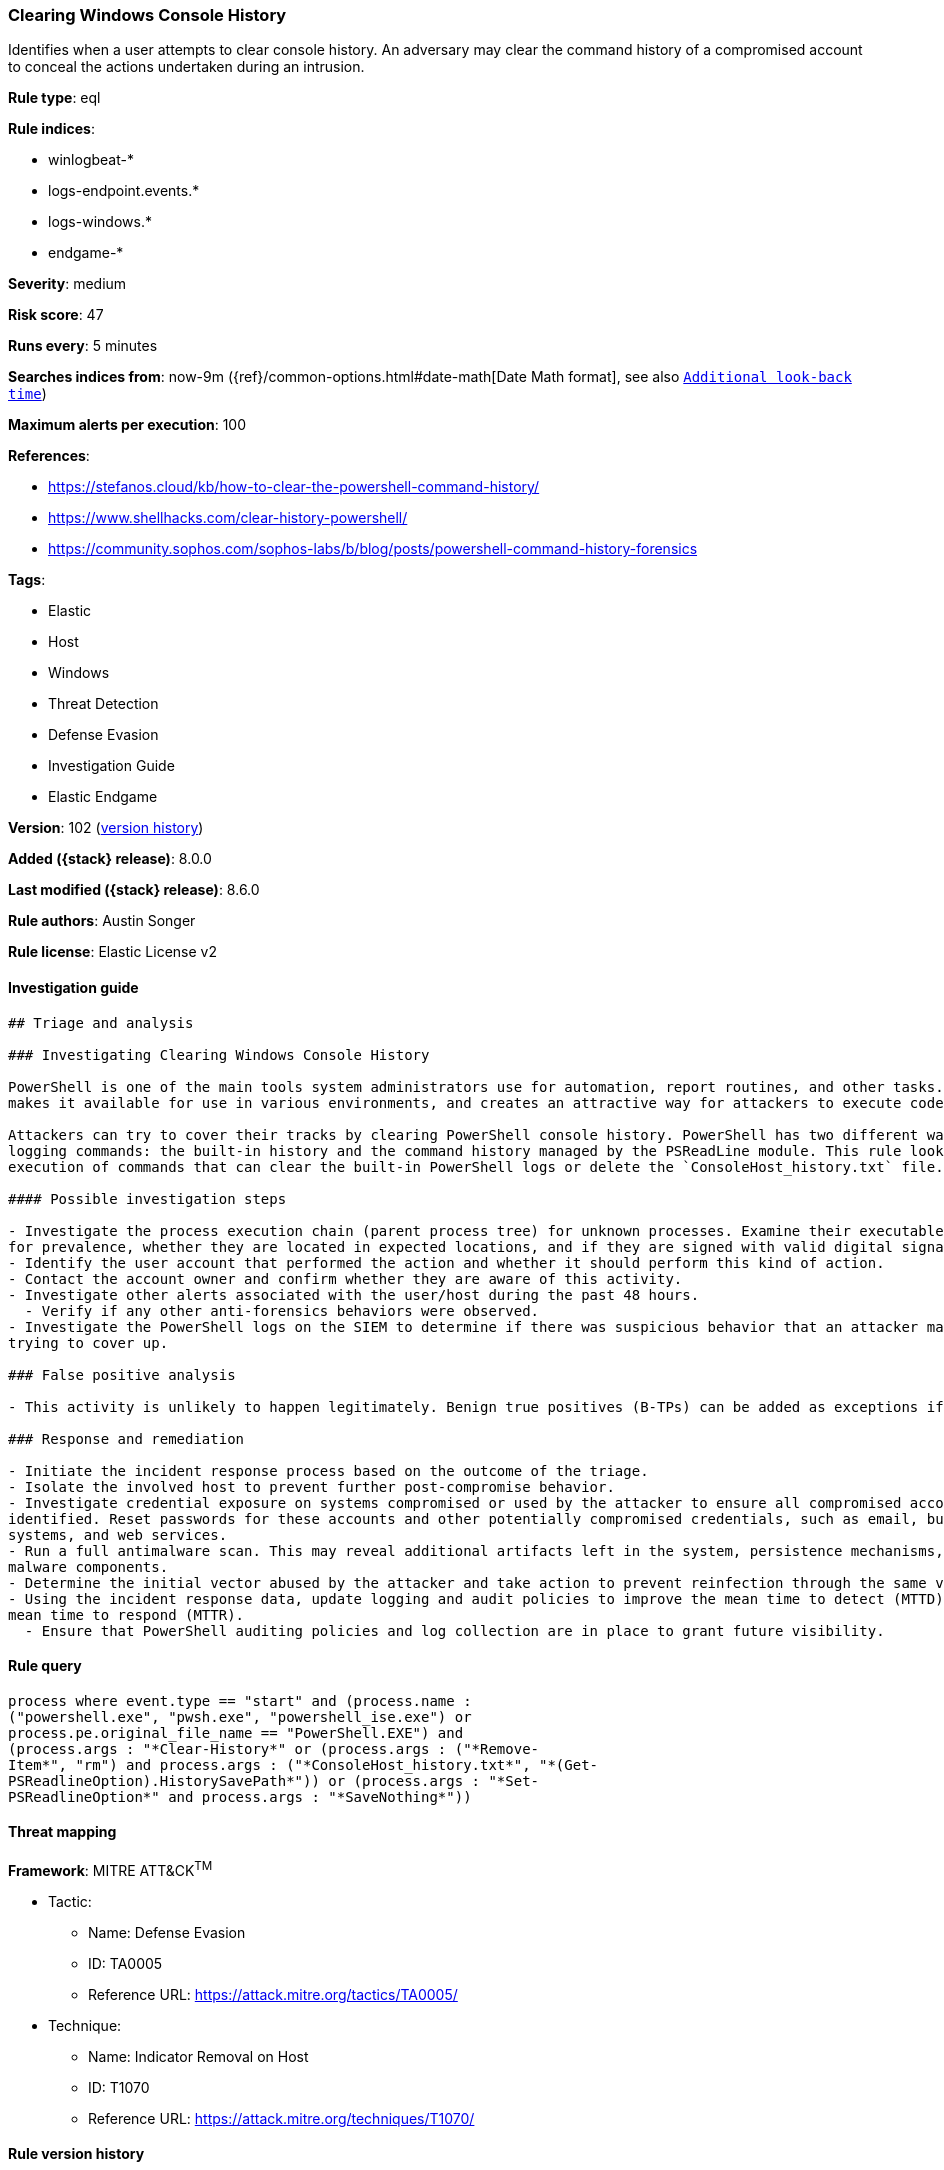 [[clearing-windows-console-history]]
=== Clearing Windows Console History

Identifies when a user attempts to clear console history. An adversary may clear the command history of a compromised account to conceal the actions undertaken during an intrusion.

*Rule type*: eql

*Rule indices*:

* winlogbeat-*
* logs-endpoint.events.*
* logs-windows.*
* endgame-*

*Severity*: medium

*Risk score*: 47

*Runs every*: 5 minutes

*Searches indices from*: now-9m ({ref}/common-options.html#date-math[Date Math format], see also <<rule-schedule, `Additional look-back time`>>)

*Maximum alerts per execution*: 100

*References*:

* https://stefanos.cloud/kb/how-to-clear-the-powershell-command-history/
* https://www.shellhacks.com/clear-history-powershell/
* https://community.sophos.com/sophos-labs/b/blog/posts/powershell-command-history-forensics

*Tags*:

* Elastic
* Host
* Windows
* Threat Detection
* Defense Evasion
* Investigation Guide
* Elastic Endgame

*Version*: 102 (<<clearing-windows-console-history-history, version history>>)

*Added ({stack} release)*: 8.0.0

*Last modified ({stack} release)*: 8.6.0

*Rule authors*: Austin Songer

*Rule license*: Elastic License v2

==== Investigation guide


[source,markdown]
----------------------------------
## Triage and analysis

### Investigating Clearing Windows Console History

PowerShell is one of the main tools system administrators use for automation, report routines, and other tasks. This
makes it available for use in various environments, and creates an attractive way for attackers to execute code.

Attackers can try to cover their tracks by clearing PowerShell console history. PowerShell has two different ways of
logging commands: the built-in history and the command history managed by the PSReadLine module. This rule looks for the
execution of commands that can clear the built-in PowerShell logs or delete the `ConsoleHost_history.txt` file.

#### Possible investigation steps

- Investigate the process execution chain (parent process tree) for unknown processes. Examine their executable files
for prevalence, whether they are located in expected locations, and if they are signed with valid digital signatures.
- Identify the user account that performed the action and whether it should perform this kind of action.
- Contact the account owner and confirm whether they are aware of this activity.
- Investigate other alerts associated with the user/host during the past 48 hours.
  - Verify if any other anti-forensics behaviors were observed.
- Investigate the PowerShell logs on the SIEM to determine if there was suspicious behavior that an attacker may be
trying to cover up.

### False positive analysis

- This activity is unlikely to happen legitimately. Benign true positives (B-TPs) can be added as exceptions if necessary.

### Response and remediation

- Initiate the incident response process based on the outcome of the triage.
- Isolate the involved host to prevent further post-compromise behavior.
- Investigate credential exposure on systems compromised or used by the attacker to ensure all compromised accounts are
identified. Reset passwords for these accounts and other potentially compromised credentials, such as email, business
systems, and web services.
- Run a full antimalware scan. This may reveal additional artifacts left in the system, persistence mechanisms, and
malware components.
- Determine the initial vector abused by the attacker and take action to prevent reinfection through the same vector.
- Using the incident response data, update logging and audit policies to improve the mean time to detect (MTTD) and the
mean time to respond (MTTR).
  - Ensure that PowerShell auditing policies and log collection are in place to grant future visibility.
----------------------------------


==== Rule query


[source,js]
----------------------------------
process where event.type == "start" and (process.name :
("powershell.exe", "pwsh.exe", "powershell_ise.exe") or
process.pe.original_file_name == "PowerShell.EXE") and
(process.args : "*Clear-History*" or (process.args : ("*Remove-
Item*", "rm") and process.args : ("*ConsoleHost_history.txt*", "*(Get-
PSReadlineOption).HistorySavePath*")) or (process.args : "*Set-
PSReadlineOption*" and process.args : "*SaveNothing*"))
----------------------------------

==== Threat mapping

*Framework*: MITRE ATT&CK^TM^

* Tactic:
** Name: Defense Evasion
** ID: TA0005
** Reference URL: https://attack.mitre.org/tactics/TA0005/
* Technique:
** Name: Indicator Removal on Host
** ID: T1070
** Reference URL: https://attack.mitre.org/techniques/T1070/

[[clearing-windows-console-history-history]]
==== Rule version history

Version 102 (8.6.0 release)::
* Updated query, changed from:
+
[source, js]
----------------------------------
process where event.action == "start" and (process.name :
("powershell.exe", "pwsh.exe", "powershell_ise.exe") or
process.pe.original_file_name == "PowerShell.EXE") and
(process.args : "*Clear-History*" or (process.args : ("*Remove-
Item*", "rm") and process.args : ("*ConsoleHost_history.txt*", "*(Get-
PSReadlineOption).HistorySavePath*")) or (process.args : "*Set-
PSReadlineOption*" and process.args : "*SaveNothing*"))
----------------------------------

Version 101 (8.5.0 release)::
* Formatting only

Version 5 (8.4.0 release)::
* Formatting only

Version 3 (8.3.0 release)::
* Formatting only

Version 2 (8.2.0 release)::
* Formatting only

